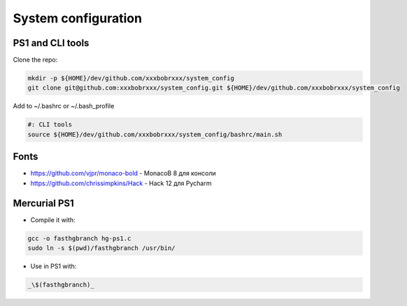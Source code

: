 System configuration
====================

PS1 and CLI tools
-----------------

Clone the repo:

.. code-block:: bash

  mkdir -p ${HOME}/dev/github.com/xxxbobrxxx/system_config
  git clone git@github.com:xxxbobrxxx/system_config.git ${HOME}/dev/github.com/xxxbobrxxx/system_config

Add to ~/.bashrc or ~/.bash_profile

.. code-block:: sh

  #: CLI tools
  source ${HOME}/dev/github.com/xxxbobrxxx/system_config/bashrc/main.sh

Fonts
-----

- https://github.com/vjpr/monaco-bold - MonacoB 8 для консоли
- https://github.com/chrissimpkins/Hack - Hack 12 для Pycharm

Mercurial PS1
-------------

* Compile it with:

.. code-block:: bash

  gcc -o fasthgbranch hg-ps1.c
  sudo ln -s $(pwd)/fasthgbranch /usr/bin/

* Use in PS1 with:

.. code-block:: bash

  _\$(fasthgbranch)_
